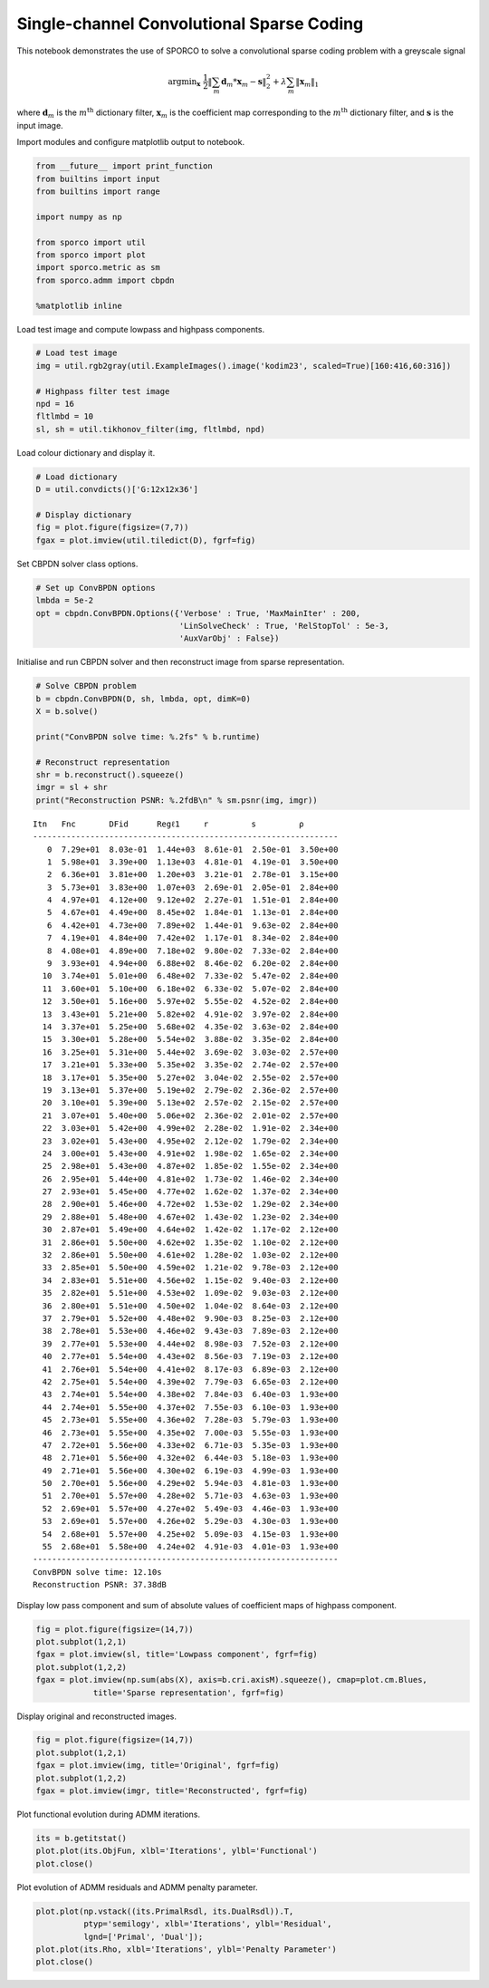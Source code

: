 
Single-channel Convolutional Sparse Coding
==========================================

This notebook demonstrates the use of SPORCO to solve a convolutional
sparse coding problem with a greyscale signal

.. math:: \mathrm{argmin}_\mathbf{x} \; \frac{1}{2} \left\| \sum_m \mathbf{d}_m * \mathbf{x}_{m} - \mathbf{s} \right\|_2^2 + \lambda \sum_m \| \mathbf{x}_{m} \|_1

where :math:`\mathbf{d}_{m}` is the :math:`m^{\text{th}}` dictionary
filter, :math:`\mathbf{x}_{m}` is the coefficient map corresponding to
the :math:`m^{\text{th}}` dictionary filter, and :math:`\mathbf{s}` is
the input image.

Import modules and configure matplotlib output to notebook.

.. code:: ipython3

    from __future__ import print_function
    from builtins import input
    from builtins import range
    
    import numpy as np
    
    from sporco import util
    from sporco import plot
    import sporco.metric as sm
    from sporco.admm import cbpdn
    
    %matplotlib inline

Load test image and compute lowpass and highpass components.

.. code:: ipython3

    # Load test image
    img = util.rgb2gray(util.ExampleImages().image('kodim23', scaled=True)[160:416,60:316])
    
    # Highpass filter test image
    npd = 16
    fltlmbd = 10
    sl, sh = util.tikhonov_filter(img, fltlmbd, npd)

Load colour dictionary and display it.

.. code:: ipython3

    # Load dictionary
    D = util.convdicts()['G:12x12x36']
    
    # Display dictionary
    fig = plot.figure(figsize=(7,7))
    fgax = plot.imview(util.tiledict(D), fgrf=fig)



.. image:: demo_cbpdn_gry_files/demo_cbpdn_gry_7_0.png


Set CBPDN solver class options.

.. code:: ipython3

    # Set up ConvBPDN options
    lmbda = 5e-2
    opt = cbpdn.ConvBPDN.Options({'Verbose' : True, 'MaxMainIter' : 200,
                                  'LinSolveCheck' : True, 'RelStopTol' : 5e-3,
                                  'AuxVarObj' : False})

Initialise and run CBPDN solver and then reconstruct image from sparse
representation.

.. code:: ipython3

    # Solve CBPDN problem
    b = cbpdn.ConvBPDN(D, sh, lmbda, opt, dimK=0)
    X = b.solve()
    
    print("ConvBPDN solve time: %.2fs" % b.runtime)
    
    # Reconstruct representation
    shr = b.reconstruct().squeeze()
    imgr = sl + shr
    print("Reconstruction PSNR: %.2fdB\n" % sm.psnr(img, imgr))


.. parsed-literal::

    Itn   Fnc       DFid      Regℓ1     r         s         ρ         
    ----------------------------------------------------------------
       0  7.29e+01  8.03e-01  1.44e+03  8.61e-01  2.50e-01  3.50e+00
       1  5.98e+01  3.39e+00  1.13e+03  4.81e-01  4.19e-01  3.50e+00
       2  6.36e+01  3.81e+00  1.20e+03  3.21e-01  2.78e-01  3.15e+00
       3  5.73e+01  3.83e+00  1.07e+03  2.69e-01  2.05e-01  2.84e+00
       4  4.97e+01  4.12e+00  9.12e+02  2.27e-01  1.51e-01  2.84e+00
       5  4.67e+01  4.49e+00  8.45e+02  1.84e-01  1.13e-01  2.84e+00
       6  4.42e+01  4.73e+00  7.89e+02  1.44e-01  9.63e-02  2.84e+00
       7  4.19e+01  4.84e+00  7.42e+02  1.17e-01  8.34e-02  2.84e+00
       8  4.08e+01  4.89e+00  7.18e+02  9.80e-02  7.33e-02  2.84e+00
       9  3.93e+01  4.94e+00  6.88e+02  8.46e-02  6.20e-02  2.84e+00
      10  3.74e+01  5.01e+00  6.48e+02  7.33e-02  5.47e-02  2.84e+00
      11  3.60e+01  5.10e+00  6.18e+02  6.33e-02  5.07e-02  2.84e+00
      12  3.50e+01  5.16e+00  5.97e+02  5.55e-02  4.52e-02  2.84e+00
      13  3.43e+01  5.21e+00  5.82e+02  4.91e-02  3.97e-02  2.84e+00
      14  3.37e+01  5.25e+00  5.68e+02  4.35e-02  3.63e-02  2.84e+00
      15  3.30e+01  5.28e+00  5.54e+02  3.88e-02  3.35e-02  2.84e+00
      16  3.25e+01  5.31e+00  5.44e+02  3.69e-02  3.03e-02  2.57e+00
      17  3.21e+01  5.33e+00  5.35e+02  3.35e-02  2.74e-02  2.57e+00
      18  3.17e+01  5.35e+00  5.27e+02  3.04e-02  2.55e-02  2.57e+00
      19  3.13e+01  5.37e+00  5.19e+02  2.79e-02  2.36e-02  2.57e+00
      20  3.10e+01  5.39e+00  5.13e+02  2.57e-02  2.15e-02  2.57e+00
      21  3.07e+01  5.40e+00  5.06e+02  2.36e-02  2.01e-02  2.57e+00
      22  3.03e+01  5.42e+00  4.99e+02  2.28e-02  1.91e-02  2.34e+00
      23  3.02e+01  5.43e+00  4.95e+02  2.12e-02  1.79e-02  2.34e+00
      24  3.00e+01  5.43e+00  4.91e+02  1.98e-02  1.65e-02  2.34e+00
      25  2.98e+01  5.43e+00  4.87e+02  1.85e-02  1.55e-02  2.34e+00
      26  2.95e+01  5.44e+00  4.81e+02  1.73e-02  1.46e-02  2.34e+00
      27  2.93e+01  5.45e+00  4.77e+02  1.62e-02  1.37e-02  2.34e+00
      28  2.90e+01  5.46e+00  4.72e+02  1.53e-02  1.29e-02  2.34e+00
      29  2.88e+01  5.48e+00  4.67e+02  1.43e-02  1.23e-02  2.34e+00
      30  2.87e+01  5.49e+00  4.64e+02  1.42e-02  1.17e-02  2.12e+00
      31  2.86e+01  5.50e+00  4.62e+02  1.35e-02  1.10e-02  2.12e+00
      32  2.86e+01  5.50e+00  4.61e+02  1.28e-02  1.03e-02  2.12e+00
      33  2.85e+01  5.50e+00  4.59e+02  1.21e-02  9.78e-03  2.12e+00
      34  2.83e+01  5.51e+00  4.56e+02  1.15e-02  9.40e-03  2.12e+00
      35  2.82e+01  5.51e+00  4.53e+02  1.09e-02  9.03e-03  2.12e+00
      36  2.80e+01  5.51e+00  4.50e+02  1.04e-02  8.64e-03  2.12e+00
      37  2.79e+01  5.52e+00  4.48e+02  9.90e-03  8.25e-03  2.12e+00
      38  2.78e+01  5.53e+00  4.46e+02  9.43e-03  7.89e-03  2.12e+00
      39  2.77e+01  5.53e+00  4.44e+02  8.98e-03  7.52e-03  2.12e+00
      40  2.77e+01  5.54e+00  4.43e+02  8.56e-03  7.19e-03  2.12e+00
      41  2.76e+01  5.54e+00  4.41e+02  8.17e-03  6.89e-03  2.12e+00
      42  2.75e+01  5.54e+00  4.39e+02  7.79e-03  6.65e-03  2.12e+00
      43  2.74e+01  5.54e+00  4.38e+02  7.84e-03  6.40e-03  1.93e+00
      44  2.74e+01  5.55e+00  4.37e+02  7.55e-03  6.10e-03  1.93e+00
      45  2.73e+01  5.55e+00  4.36e+02  7.28e-03  5.79e-03  1.93e+00
      46  2.73e+01  5.55e+00  4.35e+02  7.00e-03  5.55e-03  1.93e+00
      47  2.72e+01  5.56e+00  4.33e+02  6.71e-03  5.35e-03  1.93e+00
      48  2.71e+01  5.56e+00  4.32e+02  6.44e-03  5.18e-03  1.93e+00
      49  2.71e+01  5.56e+00  4.30e+02  6.19e-03  4.99e-03  1.93e+00
      50  2.70e+01  5.56e+00  4.29e+02  5.94e-03  4.81e-03  1.93e+00
      51  2.70e+01  5.57e+00  4.28e+02  5.71e-03  4.63e-03  1.93e+00
      52  2.69e+01  5.57e+00  4.27e+02  5.49e-03  4.46e-03  1.93e+00
      53  2.69e+01  5.57e+00  4.26e+02  5.29e-03  4.30e-03  1.93e+00
      54  2.68e+01  5.57e+00  4.25e+02  5.09e-03  4.15e-03  1.93e+00
      55  2.68e+01  5.58e+00  4.24e+02  4.91e-03  4.01e-03  1.93e+00
    ----------------------------------------------------------------
    ConvBPDN solve time: 12.10s
    Reconstruction PSNR: 37.38dB
    


Display low pass component and sum of absolute values of coefficient
maps of highpass component.

.. code:: ipython3

    fig = plot.figure(figsize=(14,7))
    plot.subplot(1,2,1)
    fgax = plot.imview(sl, title='Lowpass component', fgrf=fig)
    plot.subplot(1,2,2)
    fgax = plot.imview(np.sum(abs(X), axis=b.cri.axisM).squeeze(), cmap=plot.cm.Blues,
                title='Sparse representation', fgrf=fig)



.. image:: demo_cbpdn_gry_files/demo_cbpdn_gry_13_0.png


Display original and reconstructed images.

.. code:: ipython3

    fig = plot.figure(figsize=(14,7))
    plot.subplot(1,2,1)
    fgax = plot.imview(img, title='Original', fgrf=fig)
    plot.subplot(1,2,2)
    fgax = plot.imview(imgr, title='Reconstructed', fgrf=fig)



.. image:: demo_cbpdn_gry_files/demo_cbpdn_gry_15_0.png


Plot functional evolution during ADMM iterations.

.. code:: ipython3

    its = b.getitstat()
    plot.plot(its.ObjFun, xlbl='Iterations', ylbl='Functional')
    plot.close()



.. image:: demo_cbpdn_gry_files/demo_cbpdn_gry_17_0.png


Plot evolution of ADMM residuals and ADMM penalty parameter.

.. code:: ipython3

    plot.plot(np.vstack((its.PrimalRsdl, its.DualRsdl)).T,
              ptyp='semilogy', xlbl='Iterations', ylbl='Residual',
              lgnd=['Primal', 'Dual']);
    plot.plot(its.Rho, xlbl='Iterations', ylbl='Penalty Parameter')
    plot.close()



.. image:: demo_cbpdn_gry_files/demo_cbpdn_gry_19_0.png



.. image:: demo_cbpdn_gry_files/demo_cbpdn_gry_19_1.png

